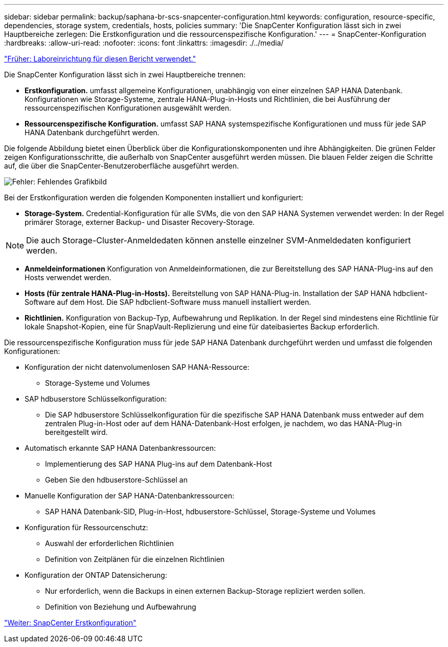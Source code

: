 ---
sidebar: sidebar 
permalink: backup/saphana-br-scs-snapcenter-configuration.html 
keywords: configuration, resource-specific, dependencies, storage system, credentials, hosts, policies 
summary: 'Die SnapCenter Konfiguration lässt sich in zwei Hauptbereiche zerlegen: Die Erstkonfiguration und die ressourcenspezifische Konfiguration.' 
---
= SnapCenter-Konfiguration
:hardbreaks:
:allow-uri-read: 
:nofooter: 
:icons: font
:linkattrs: 
:imagesdir: ./../media/


link:saphana-br-scs-lab-setup-used-for-this-report.html["Früher: Laboreinrichtung für diesen Bericht verwendet."]

Die SnapCenter Konfiguration lässt sich in zwei Hauptbereiche trennen:

* *Erstkonfiguration.* umfasst allgemeine Konfigurationen, unabhängig von einer einzelnen SAP HANA Datenbank. Konfigurationen wie Storage-Systeme, zentrale HANA-Plug-in-Hosts und Richtlinien, die bei Ausführung der ressourcenspezifischen Konfigurationen ausgewählt werden.
* *Ressourcenspezifische Konfiguration.* umfasst SAP HANA systemspezifische Konfigurationen und muss für jede SAP HANA Datenbank durchgeführt werden.


Die folgende Abbildung bietet einen Überblick über die Konfigurationskomponenten und ihre Abhängigkeiten. Die grünen Felder zeigen Konfigurationsschritte, die außerhalb von SnapCenter ausgeführt werden müssen. Die blauen Felder zeigen die Schritte auf, die über die SnapCenter-Benutzeroberfläche ausgeführt werden.

image:saphana-br-scs-image22.png["Fehler: Fehlendes Grafikbild"]

Bei der Erstkonfiguration werden die folgenden Komponenten installiert und konfiguriert:

* *Storage-System.* Credential-Konfiguration für alle SVMs, die von den SAP HANA Systemen verwendet werden: In der Regel primärer Storage, externer Backup- und Disaster Recovery-Storage.



NOTE: Die auch Storage-Cluster-Anmeldedaten können anstelle einzelner SVM-Anmeldedaten konfiguriert werden.

* *Anmeldeinformationen* Konfiguration von Anmeldeinformationen, die zur Bereitstellung des SAP HANA-Plug-ins auf den Hosts verwendet werden.
* *Hosts (für zentrale HANA-Plug-in-Hosts).* Bereitstellung von SAP HANA-Plug-in. Installation der SAP HANA hdbclient-Software auf dem Host. Die SAP hdbclient-Software muss manuell installiert werden.
* *Richtlinien.* Konfiguration von Backup-Typ, Aufbewahrung und Replikation. In der Regel sind mindestens eine Richtlinie für lokale Snapshot-Kopien, eine für SnapVault-Replizierung und eine für dateibasiertes Backup erforderlich.


Die ressourcenspezifische Konfiguration muss für jede SAP HANA Datenbank durchgeführt werden und umfasst die folgenden Konfigurationen:

* Konfiguration der nicht datenvolumenlosen SAP HANA-Ressource:
+
** Storage-Systeme und Volumes


* SAP hdbuserstore Schlüsselkonfiguration:
+
** Die SAP hdbuserstore Schlüsselkonfiguration für die spezifische SAP HANA Datenbank muss entweder auf dem zentralen Plug-in-Host oder auf dem HANA-Datenbank-Host erfolgen, je nachdem, wo das HANA-Plug-in bereitgestellt wird.


* Automatisch erkannte SAP HANA Datenbankressourcen:
+
** Implementierung des SAP HANA Plug-ins auf dem Datenbank-Host
** Geben Sie den hdbuserstore-Schlüssel an


* Manuelle Konfiguration der SAP HANA-Datenbankressourcen:
+
** SAP HANA Datenbank-SID, Plug-in-Host, hdbuserstore-Schlüssel, Storage-Systeme und Volumes


* Konfiguration für Ressourcenschutz:
+
** Auswahl der erforderlichen Richtlinien
** Definition von Zeitplänen für die einzelnen Richtlinien


* Konfiguration der ONTAP Datensicherung:
+
** Nur erforderlich, wenn die Backups in einen externen Backup-Storage repliziert werden sollen.
** Definition von Beziehung und Aufbewahrung




link:saphana-br-scs-snapcenter-initial-configuration.html["Weiter: SnapCenter Erstkonfiguration"]

